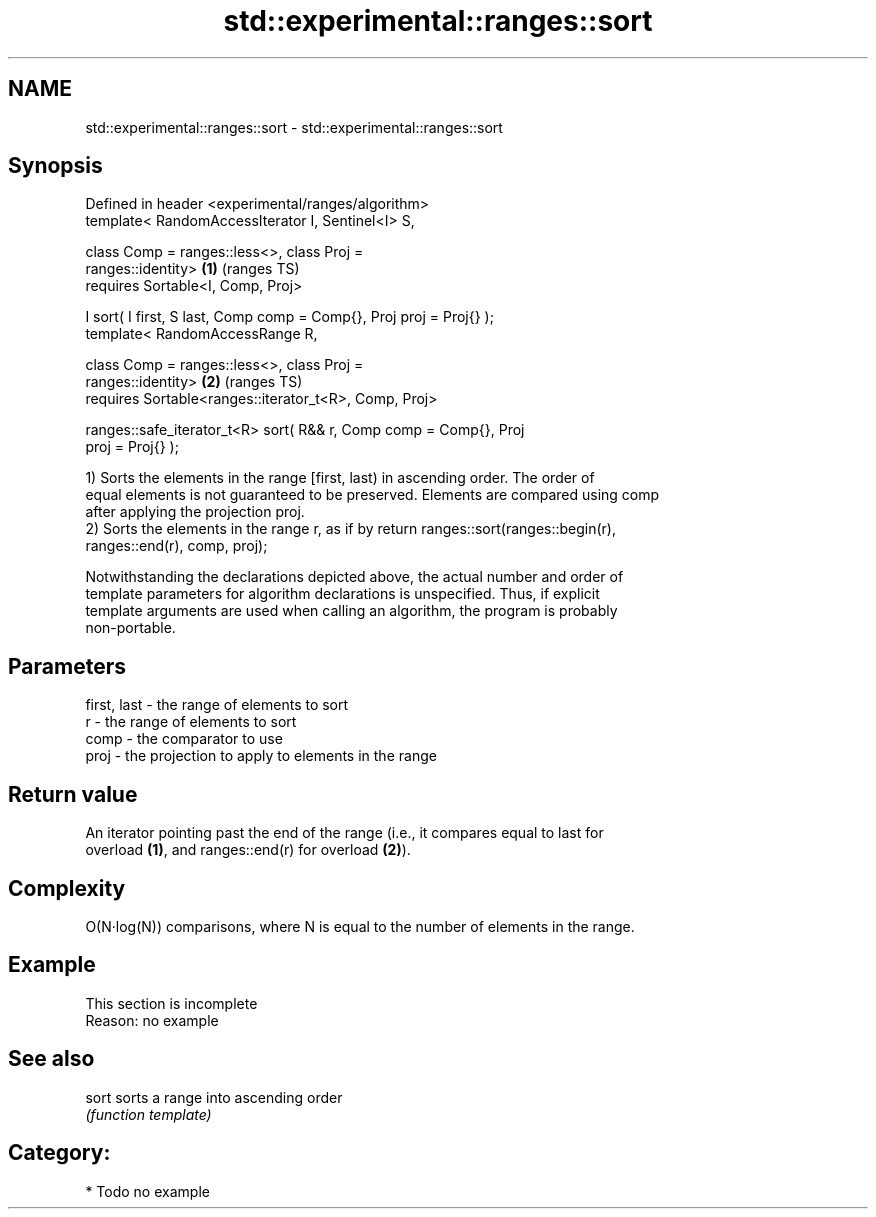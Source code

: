 .TH std::experimental::ranges::sort 3 "2021.11.17" "http://cppreference.com" "C++ Standard Libary"
.SH NAME
std::experimental::ranges::sort \- std::experimental::ranges::sort

.SH Synopsis
   Defined in header <experimental/ranges/algorithm>
   template< RandomAccessIterator I, Sentinel<I> S,

             class Comp = ranges::less<>, class Proj =
   ranges::identity>                                                    \fB(1)\fP (ranges TS)
     requires Sortable<I, Comp, Proj>

   I sort( I first, S last, Comp comp = Comp{}, Proj proj = Proj{} );
   template< RandomAccessRange R,

             class Comp = ranges::less<>, class Proj =
   ranges::identity>                                                    \fB(2)\fP (ranges TS)
     requires Sortable<ranges::iterator_t<R>, Comp, Proj>

   ranges::safe_iterator_t<R> sort( R&& r, Comp comp = Comp{}, Proj
   proj = Proj{} );

   1) Sorts the elements in the range [first, last) in ascending order. The order of
   equal elements is not guaranteed to be preserved. Elements are compared using comp
   after applying the projection proj.
   2) Sorts the elements in the range r, as if by return ranges::sort(ranges::begin(r),
   ranges::end(r), comp, proj);

   Notwithstanding the declarations depicted above, the actual number and order of
   template parameters for algorithm declarations is unspecified. Thus, if explicit
   template arguments are used when calling an algorithm, the program is probably
   non-portable.

.SH Parameters

   first, last - the range of elements to sort
   r           - the range of elements to sort
   comp        - the comparator to use
   proj        - the projection to apply to elements in the range

.SH Return value

   An iterator pointing past the end of the range (i.e., it compares equal to last for
   overload \fB(1)\fP, and ranges::end(r) for overload \fB(2)\fP).

.SH Complexity

   O(N·log(N)) comparisons, where N is equal to the number of elements in the range.

.SH Example

    This section is incomplete
    Reason: no example

.SH See also

   sort sorts a range into ascending order
        \fI(function template)\fP

.SH Category:

     * Todo no example
